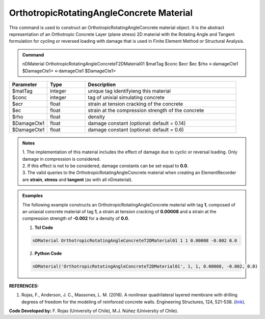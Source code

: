 .. _OrthotropicRAConcrete:

OrthotropicRotatingAngleConcrete Material
^^^^^^^^^^^^^^^^^^^^^^^^^^^^

This command is used to construct an OrthotropicRotatingAngleConcrete material object. It is the abstract representation of an Orthotropic Concrete Layer (plane stress) 2D material with the Rotating Angle and Tangent formulation for cycling or reversed loading with damage that is used in Finite Element Method or Structural Analysis.

.. admonition:: Command
   
   nDMaterial OrthotropicRotatingAngleConcreteT2DMaterial01 $matTag $conc $ecr $ec $rho <-damageCte1 $DamageCte1> <-damageCte1 $DamageCte1>

.. csv-table:: 
   :header: "Parameter", "Type", "Description"
   :widths: 10, 10, 40

   $matTag, integer, unique tag identifyieng this material
   $conc, integer, tag of unixial simulating concrete
   $ecr, float, strain at tension cracking of the concrete
   $ec, float, strain at the compression strength of the concrete
   $rho, float, density
   $DamageCte1, float, damage constant (optional: default = 0.14)
   $DamageCte1, float, damage constant (optional: default = 0.6)

.. admonition:: Notes
   
   | 1. The implementation of this material includes the effect of damage due to cyclic or reversal loading. Only damage in compression is considered. 
   | 2. If this effect is not to be considered, damage constants can be set equal to **0.0**.
   | 3. The valid queries to the OrthotropicRotatingAngleConcrete material when creating an ElementRecorder are **strain**, **stress** and **tangent** (as with all nDmaterial).

.. admonition:: Examples

   The following example constructs an OrthotropicRotatingAngleConcrete material with tag **1**, composed of an uniaxial concrete material of tag **1**, a strain at tension cracking of **0.00008** and a strain at the compression strength of **-0.002** for a density of **0.0**.

   1. **Tcl Code**

   .. code-block:: tcl
	  
	  nDMaterial OrthotropicRotatingAngleConcreteT2DMaterial01 1 1 0.00008 -0.002 0.0
		
   2. **Python Code**

   .. code-block:: python

      nDMaterial('OrthotropicRotatingAngleConcreteT2DMaterial01', 1, 1, 0.00008, -0.002, 0.0)	  
   

   
**REFERENCES:**

#. Rojas, F., Anderson, J. C., Massones, L. M. (2016). A nonlinear quadrilateral layered membrane with drilling degrees of freedom for the modeling of reinforced concrete walls. Engineering Structures, 124, 521-538. (`link <https://www.sciencedirect.com/science/article/pii/S0141029616302954>`_).


**Code Developed by:** F. Rojas (University of Chile), M.J. Núñez (University of Chile).

